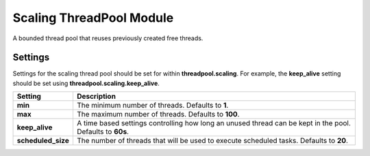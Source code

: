 Scaling ThreadPool Module
=========================

A bounded thread pool that reuses previously created free threads.


Settings
--------

Settings for the scaling thread pool should be set for within **threadpool.scaling**. For example, the **keep_alive** setting should be set using **threadpool.scaling.keep_alive**.


====================  ===========================================================================================================
 Setting               Description                                                                                               
====================  ===========================================================================================================
**min**               The minimum number of threads. Defaults to **1**.                                                          
**max**               The maximum number of threads. Defaults to **100**.                                                        
**keep_alive**        A time based settings controlling how long an unused thread can be kept in the pool. Defaults to **60s**.  
**scheduled_size**    The number of threads that will be used to execute scheduled tasks. Defaults to **20**.                    
====================  ===========================================================================================================
